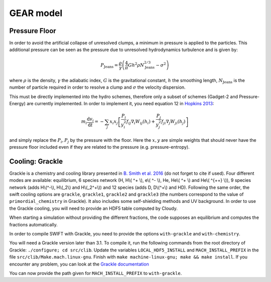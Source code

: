 .. GEAR sub-grid model
   Matthieu Schaller, 20th December 2018


GEAR model
===========

Pressure Floor
~~~~~~~~~~~~~~

In order to avoid the artificial collapse of unresolved clumps, a minimum in pressure is applied to the particles.
This additional pressure can be seen as the pressure due to unresolved hydrodynamics turbulence and is given by:

.. math::
    P_\textrm{Jeans} = \frac{\rho}{\gamma} \left( \frac{4}{\pi} G h^2 \rho N_\textrm{Jeans}^{2/3} - \sigma^2 \right)

where :math:`\rho` is the density, :math:`\gamma` the adiabatic index, :math:`G` is the gravitational constant,
:math:`h` the smoothing length, :math:`N_\textrm{Jeans}` is the number of particle required in order to resolve a clump and
:math:`\sigma` the velocity dispersion.


This must be directly implemented into the hydro schemes, therefore only a subset of schemes (Gadget-2 and Pressure-Energy) are currently implemented.
In order to implement it, you need equation 12 in `Hopkins 2013 <https://arxiv.org/abs/1206.5006>`_:

.. math::
   m_i \frac{\mathrm{d}v_i}{\mathrm{d}t} = - \sum_j x_i x_j \left[ \frac{P_i}{y_i^2} f_{ij} \nabla_i W_{ij}(h_i) + \frac{P_j}{y_j^2} f_{ji} \nabla_j W_{ji}(h_j) \right]

and simply replace the :math:`P_i, P_j` by the pressure with the floor.
Here the :math:`x, y` are simple weights that should never have the pressure floor included even if they are related to the pressure (e.g. pressure-entropy).


Cooling: Grackle
~~~~~~~~~~~~~~~~
   
Grackle is a chemistry and cooling library presented in `B. Smith et al. 2016 <https://arxiv.org/abs/1610.09591>`_ 
(do not forget to cite if used).  Four different modes are available:
equilibrium, 6 species network (H, H\\( ^+ \\), e\\( ^- \\), He, He\\( ^+ \\)
and He\\( ^{++} \\)), 9 species network (adds H\\(^-\\), H\\(_2\\) and
H\\(_2^+\\)) and 12 species (adds D, D\\(^+\\) and HD).  Following the same
order, the swift cooling options are ``grackle``, ``grackle1``, ``grackle2``
and ``grackle3`` (the numbers correspond to the value of
``primordial_chemistry`` in Grackle).  It also includes some self-shielding
methods and UV background.  In order to use the Grackle cooling, you will need
to provide an HDF5 table computed by Cloudy.

When starting a simulation without providing the different fractions, the code
supposes an equilibrium and computes the fractions automatically.

In order to compile SWIFT with Grackle, you need to provide the options ``with-grackle``
and ``with-chemistry``.

You will need a Grackle version later than 3.1. To compile it, run
the following commands from the root directory of Grackle:
``./configure; cd src/clib``.
Update the variables ``LOCAL_HDF5_INSTALL`` and ``MACH_INSTALL_PREFIX`` in
the file ``src/clib/Make.mach.linux-gnu``.
Finish with ``make machine-linux-gnu; make && make install``.
If you encounter any problem, you can look at the `Grackle documentation <https://grackle.readthedocs.io/en/latest/>`_

You can now provide the path given for ``MACH_INSTALL_PREFIX`` to ``with-grackle``.
